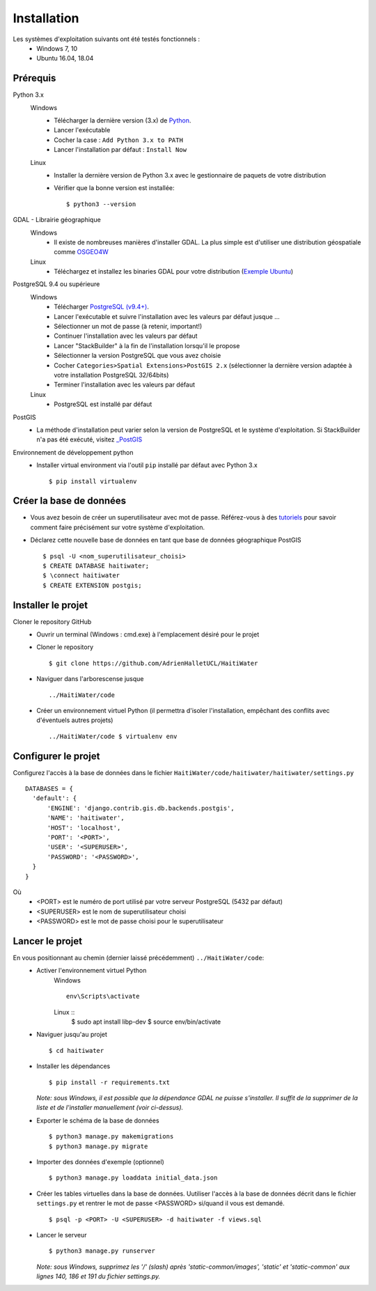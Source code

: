 ============
Installation
============

Les systèmes d'exploitation suivants ont été testés fonctionnels :
  * Windows 7, 10
  * Ubuntu 16.04, 18.04

Prérequis
---------
Python 3.x
  Windows
    * Télécharger la dernière version (3.x) de `Python <http://www.python.org/downloads/windows>`_. 
    * Lancer l'exécutable
    * Cocher la case : ``Add Python 3.x to PATH``
    * Lancer l'installation par défaut : ``Install Now``
  Linux
    * Installer la dernière version de Python 3.x avec le gestionnaire de paquets de votre distribution
    * Vérifier que la bonne version est installée::
    
      $ python3 --version
      
GDAL - Librairie géographique
  Windows
    * Il existe de nombreuses manières d'installer GDAL. La plus simple est d'utiliser une distribution géospatiale comme `OSGEO4W <https://trac.osgeo.org/osgeo4w/>`_
  
  Linux
    * Téléchargez et installez les binaries GDAL pour votre distribution (`Exemple Ubuntu <http://www.sarasafavi.com/installing-gdalogr-on-ubuntu.html>`_)

PostgreSQL 9.4 ou supérieure
  Windows
    * Télécharger `PostgreSQL (v9.4+) <https://www.enterprisedb.com/downloads/postgres-postgresql-downloads>`_.
    * Lancer l'exécutable et suivre l'installation avec les valeurs par défaut jusque ...
    * Sélectionner un mot de passe (à retenir, important!)
    * Continuer l'installation avec les valeurs par défaut
    * Lancer "StackBuilder" à la fin de l'installation lorsqu'il le propose
    * Sélectionner la version PostgreSQL que vous avez choisie
    * Cocher ``Categories>Spatial Extensions>PostGIS 2.x`` (sélectionner la dernière version adaptée à votre installation PostgreSQL 32/64bits)
    * Terminer l'installation avec les valeurs par défaut
  Linux
    * PostgreSQL est installé par défaut
    
PostGIS
  * La méthode d'installation peut varier selon la version de PostgreSQL et le système d'exploitation. Si StackBuilder n'a pas été exécuté, visitez `_PostGIS <https://postgis.net/install/>`_

Environnement de développement python
  * Installer virtual environment via l'outil ``pip`` installé par défaut avec Python 3.x ::
  
    $ pip install virtualenv
    
Créer la base de données
------------------------
* Vous avez besoin de créer un superutilisateur avec mot de passe. Référez-vous à des `tutoriels <https://www.tutorialspoint.com/postgresql/postgresql_create_database.htm>`_ pour savoir comment faire précisément sur votre système d'exploitation.

* Déclarez cette nouvelle base de données en tant que base de données géographique PostGIS ::
  
  $ psql -U <nom_superutilisateur_choisi>
  $ CREATE DATABASE haitiwater;
  $ \connect haitiwater
  $ CREATE EXTENSION postgis;

Installer le projet
-------------------
Cloner le repository GitHub
  * Ouvrir un terminal (Windows : cmd.exe) à l'emplacement désiré pour le projet
  * Cloner le repository ::
  
    $ git clone https://github.com/AdrienHalletUCL/HaitiWater
    
  * Naviguer dans l'arborescense jusque ::
  
    ../HaitiWater/code
    
  * Créer un environnement virtuel Python (il permettra d'isoler l'installation, empêchant des conflits avec d'éventuels autres projets) ::
  
    ../HaitiWater/code $ virtualenv env
    
Configurer le projet
--------------------
Configurez l'accès à la base de données dans le fichier ``HaitiWater/code/haitiwater/haitiwater/settings.py`` ::

  DATABASES = {
    'default': {
        'ENGINE': 'django.contrib.gis.db.backends.postgis',
        'NAME': 'haitiwater',
        'HOST': 'localhost',
        'PORT': '<PORT>',
        'USER': '<SUPERUSER>',
        'PASSWORD': '<PASSWORD>',
    }
  }
  
Où
  * <PORT> est le numéro de port utilisé par votre serveur PostgreSQL (5432 par défaut)
  * <SUPERUSER> est le nom de superutilisateur choisi
  * <PASSWORD> est le mot de passe choisi pour le superutilisateur
    
Lancer le projet
----------------
En vous positionnant au chemin (dernier laissé précédemment) ``../HaitiWater/code``:
  * Activer l'environnement virtuel Python
      Windows ::

        env\Scripts\activate

      Linux ::
	$ sudo apt install libp-dev
        $ source env/bin/activate
      
  * Naviguer jusqu'au projet ::
  
    $ cd haitiwater
    
  * Installer les dépendances ::
  
    $ pip install -r requirements.txt
    
    *Note: sous Windows, il est possible que la dépendance GDAL ne puisse s'installer. Il suffit de la supprimer de la liste et de l'installer manuellement (voir ci-dessus).*
    
  * Exporter le schéma de la base de données ::
  
    $ python3 manage.py makemigrations
    $ python3 manage.py migrate
    
  * Importer des données d'exemple (optionnel) ::
  
    $ python3 manage.py loaddata initial_data.json
    
  * Créer les tables virtuelles dans la base de données. Uutiliser l'accès à la base de données décrit dans le fichier ``settings.py`` et rentrer le mot de passe <PASSWORD> si/quand il vous est demandé. ::
  
    $ psql -p <PORT> -U <SUPERUSER> -d haitiwater -f views.sql
    
  * Lancer le serveur ::
  
    $ python3 manage.py runserver
    
    *Note: sous Windows, supprimez les '/' (slash) après 'static-common/images', 'static' et 'static-common' aux lignes 140, 186 et 191 du fichier settings.py.*
 
